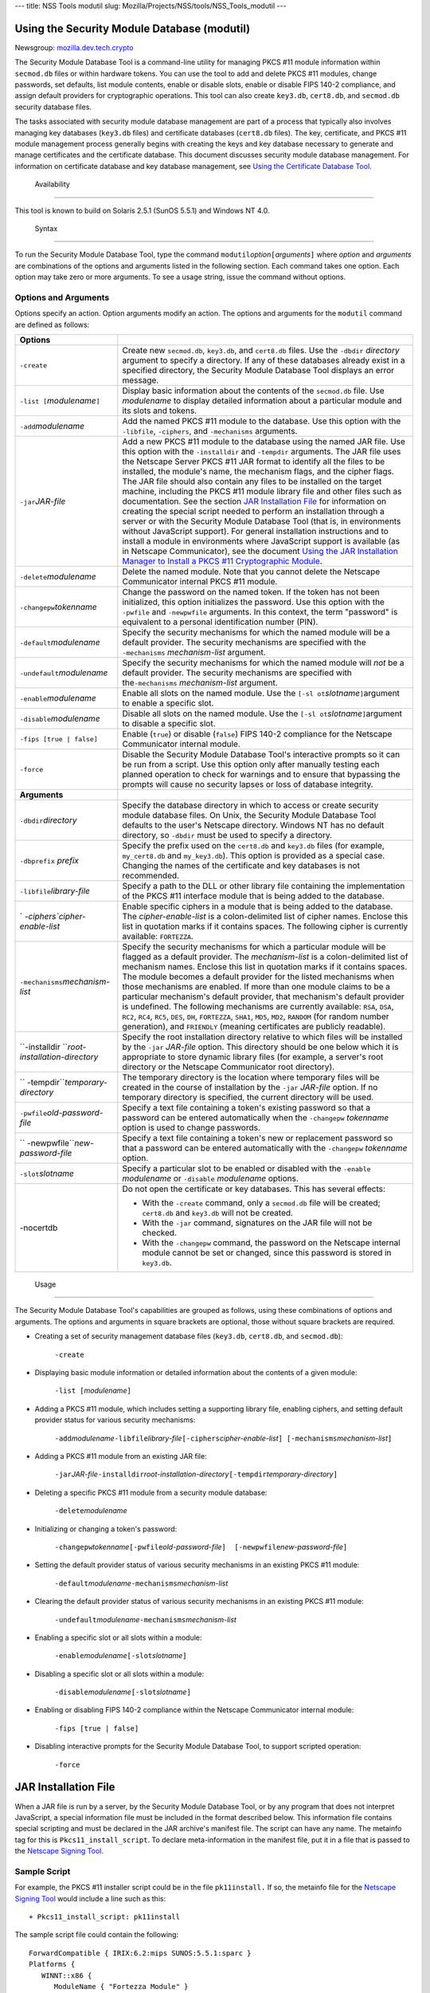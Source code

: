 --- title: NSS Tools modutil slug:
Mozilla/Projects/NSS/tools/NSS_Tools_modutil ---

.. _Using_the_Security_Module_Database_(modutil):

Using the Security Module Database (modutil)
--------------------------------------------

Newsgroup:
`mozilla.dev.tech.crypto <news://news.mozilla.org/mozilla.dev.tech.crypto>`__

The Security Module Database Tool is a command-line utility for managing
PKCS #11 module information within ``secmod.db`` files or within
hardware tokens. You can use the tool to add and delete PKCS #11
modules, change passwords, set defaults, list module contents, enable or
disable slots, enable or disable FIPS 140-2 compliance, and assign
default providers for cryptographic operations. This tool can also
create ``key3.db``, ``cert8.db``, and ``secmod.db`` security database
files.

The tasks associated with security module database management are part
of a process that typically also involves managing key databases
(``key3.db`` files) and certificate databases (``cert8.db`` files). The
key, certificate, and PKCS #11 module management process generally
begins with creating the keys and key database necessary to generate and
manage certificates and the certificate database. This document
discusses security module database management. For information on
certificate database and key database management, see `Using the
Certificate Database Tool <certutil.html>`__.

.. _Availability_2:

 Availability
------------

This tool is known to build on Solaris 2.5.1 (SunOS 5.5.1) and Windows
NT 4.0.

.. _Syntax_2:

 Syntax
------

To run the Security Module Database Tool, type the command
``modutil``\ *option*\ ``[``\ *arguments*\ ``]`` where *option* and
*arguments* are combinations of the options and arguments listed in the
following section. Each command takes one option. Each option may take
zero or more arguments. To see a usage string, issue the command without
options.

.. _Options_and_Arguments:

Options and Arguments
~~~~~~~~~~~~~~~~~~~~~

Options specify an action. Option arguments modify an action. The
options and arguments for the ``modutil`` command are defined as
follows:

+-----------------------------------+-----------------------------------+
| **Options**                       |                                   |
+-----------------------------------+-----------------------------------+
| ``-create``                       | Create new ``secmod.db``,         |
|                                   | ``key3.db``, and ``cert8.db``     |
|                                   | files. Use the ``-dbdir``         |
|                                   | *directory* argument to specify a |
|                                   | directory. If any of these        |
|                                   | databases already exist in a      |
|                                   | specified directory, the Security |
|                                   | Module Database Tool displays an  |
|                                   | error message.                    |
+-----------------------------------+-----------------------------------+
| ``-list [``\ *modulename*\ ``]``  | Display basic information about   |
|                                   | the contents of the ``secmod.db`` |
|                                   | file. Use *modulename* to display |
|                                   | detailed information about a      |
|                                   | particular module and its slots   |
|                                   | and tokens.                       |
+-----------------------------------+-----------------------------------+
| ``-add``\ *modulename*            | Add the named PKCS #11 module to  |
|                                   | the database. Use this option     |
|                                   | with the ``-libfile``,            |
|                                   | ``-ciphers``, and ``-mechanisms`` |
|                                   | arguments.                        |
+-----------------------------------+-----------------------------------+
| ``-jar``\ *JAR-file*              | Add a new PKCS #11 module to the  |
|                                   | database using the named JAR      |
|                                   | file. Use this option with the    |
|                                   | ``-installdir`` and ``-tempdir``  |
|                                   | arguments. The JAR file uses the  |
|                                   | Netscape Server PKCS #11 JAR      |
|                                   | format to identify all the files  |
|                                   | to be installed, the module's     |
|                                   | name, the mechanism flags, and    |
|                                   | the cipher flags. The JAR file    |
|                                   | should also contain any files to  |
|                                   | be installed on the target        |
|                                   | machine, including the PKCS #11   |
|                                   | module library file and other     |
|                                   | files such as documentation. See  |
|                                   | the section `JAR Installation     |
|                                   | File <modutil.html#1043224>`__    |
|                                   | for information on creating the   |
|                                   | special script needed to perform  |
|                                   | an installation through a server  |
|                                   | or with the Security Module       |
|                                   | Database Tool (that is, in        |
|                                   | environments without JavaScript   |
|                                   | support). For general             |
|                                   | installation instructions and to  |
|                                   | install a module in environments  |
|                                   | where JavaScript support is       |
|                                   | available (as in Netscape         |
|                                   | Communicator), see the document   |
|                                   | `Using the JAR Installation       |
|                                   | Manager to Install a PKCS #11     |
|                                   | Cryptographic                     |
|                                   | Module <http://de                 |
|                                   | veloper.netscape.com/docs/manuals |
|                                   | /security/jmpkcs/jimpkcs.htm>`__. |
+-----------------------------------+-----------------------------------+
| ``-delete``\ *modulename*         | Delete the named module. Note     |
|                                   | that you cannot delete the        |
|                                   | Netscape Communicator internal    |
|                                   | PKCS #11 module.                  |
+-----------------------------------+-----------------------------------+
| ``-changepw``\ *tokenname*        | Change the password on the named  |
|                                   | token. If the token has not been  |
|                                   | initialized, this option          |
|                                   | initializes the password. Use     |
|                                   | this option with the ``-pwfile``  |
|                                   | and ``-newpwfile`` arguments. In  |
|                                   | this context, the term "password" |
|                                   | is equivalent to a personal       |
|                                   | identification number (PIN).      |
+-----------------------------------+-----------------------------------+
| ``-default``\ *modulename*        | Specify the security mechanisms   |
|                                   | for which the named module will   |
|                                   | be a default provider. The        |
|                                   | security mechanisms are specified |
|                                   | with the ``-mechanisms``          |
|                                   | *mechanism-list* argument.        |
+-----------------------------------+-----------------------------------+
| ``-undefault``\ *modulename*      | Specify the security mechanisms   |
|                                   | for which the named module will   |
|                                   | *not* be a default provider. The  |
|                                   | security mechanisms are specified |
|                                   | with the\ ``-mechanisms``         |
|                                   | *mechanism-list* argument.        |
+-----------------------------------+-----------------------------------+
| ``-enable``\ *modulename*         | Enable all slots on the named     |
|                                   | module. Use the                   |
|                                   | ``[-sl                            |
|                                   | ot``\ *slotname*\ ``]``\ argument |
|                                   | to enable a specific slot.        |
+-----------------------------------+-----------------------------------+
| ``-disable``\ *modulename*        | Disable all slots on the named    |
|                                   | module. Use the                   |
|                                   | ``[-sl                            |
|                                   | ot``\ *slotname*\ ``]``\ argument |
|                                   | to disable a specific slot.       |
+-----------------------------------+-----------------------------------+
| ``-fips [true | false]``          | Enable (``true``) or disable      |
|                                   | (``false``) FIPS 140-2 compliance |
|                                   | for the Netscape Communicator     |
|                                   | internal module.                  |
+-----------------------------------+-----------------------------------+
| ``-force``                        | Disable the Security Module       |
|                                   | Database Tool's interactive       |
|                                   | prompts so it can be run from a   |
|                                   | script. Use this option only      |
|                                   | after manually testing each       |
|                                   | planned operation to check for    |
|                                   | warnings and to ensure that       |
|                                   | bypassing the prompts will cause  |
|                                   | no security lapses or loss of     |
|                                   | database integrity.               |
+-----------------------------------+-----------------------------------+
| **Arguments**                     |                                   |
+-----------------------------------+-----------------------------------+
| ``-dbdir``\ *directory*           | Specify the database directory in |
|                                   | which to access or create         |
|                                   | security module database files.   |
|                                   | On Unix, the Security Module      |
|                                   | Database Tool defaults to the     |
|                                   | user's Netscape directory.        |
|                                   | Windows NT has no default         |
|                                   | directory, so ``-dbdir`` must be  |
|                                   | used to specify a directory.      |
+-----------------------------------+-----------------------------------+
| ``-dbprefix`` *prefix*            | Specify the prefix used on the    |
|                                   | ``cert8.db`` and ``key3.db``      |
|                                   | files (for example,               |
|                                   | ``my_cert8.db`` and               |
|                                   | ``my_key3.db``). This option is   |
|                                   | provided as a special case.       |
|                                   | Changing the names of the         |
|                                   | certificate and key databases is  |
|                                   | not recommended.                  |
+-----------------------------------+-----------------------------------+
| ``-libfile``\ *library-file*      | Specify a path to the DLL or      |
|                                   | other library file containing the |
|                                   | implementation of the PKCS #11    |
|                                   | interface module that is being    |
|                                   | added to the database.            |
+-----------------------------------+-----------------------------------+
| `                                 | Enable specific ciphers in a      |
| `-ciphers``\ *cipher-enable-list* | module that is being added to the |
|                                   | database. The                     |
|                                   | *cipher-enable-list* is a         |
|                                   | colon-delimited list of cipher    |
|                                   | names. Enclose this list in       |
|                                   | quotation marks if it contains    |
|                                   | spaces. The following cipher is   |
|                                   | currently available:              |
|                                   | ``FORTEZZA``.                     |
+-----------------------------------+-----------------------------------+
| ``-mechanisms``\ *mechanism-list* | Specify the security mechanisms   |
|                                   | for which a particular module     |
|                                   | will be flagged as a default      |
|                                   | provider. The *mechanism-list* is |
|                                   | a colon-delimited list of         |
|                                   | mechanism names. Enclose this     |
|                                   | list in quotation marks if it     |
|                                   | contains spaces. The module       |
|                                   | becomes a default provider for    |
|                                   | the listed mechanisms when those  |
|                                   | mechanisms are enabled. If more   |
|                                   | than one module claims to be a    |
|                                   | particular mechanism's default    |
|                                   | provider, that mechanism's        |
|                                   | default provider is undefined.    |
|                                   | The following mechanisms are      |
|                                   | currently available: ``RSA``,     |
|                                   | ``DSA``, ``RC2``, ``RC4``,        |
|                                   | ``RC5``, ``DES``, ``DH``,         |
|                                   | ``FORTEZZA``, ``SHA1``, ``MD5``,  |
|                                   | ``MD2``, ``RANDOM`` (for random   |
|                                   | number generation), and           |
|                                   | ``FRIENDLY`` (meaning             |
|                                   | certificates are publicly         |
|                                   | readable).                        |
+-----------------------------------+-----------------------------------+
| ``-installdir                     | Specify the root installation     |
| ``\ *root-installation-directory* | directory relative to which files |
|                                   | will be installed by the ``-jar`` |
|                                   | *JAR-file* option. This directory |
|                                   | should be one below which it is   |
|                                   | appropriate to store dynamic      |
|                                   | library files (for example, a     |
|                                   | server's root directory or the    |
|                                   | Netscape Communicator root        |
|                                   | directory).                       |
+-----------------------------------+-----------------------------------+
| ``                                | The temporary directory is the    |
| -tempdir``\ *temporary-directory* | location where temporary files    |
|                                   | will be created in the course of  |
|                                   | installation by the ``-jar``      |
|                                   | *JAR-file* option. If no          |
|                                   | temporary directory is specified, |
|                                   | the current directory will be     |
|                                   | used.                             |
+-----------------------------------+-----------------------------------+
| ``-pwfile``\ *old-password-file*  | Specify a text file containing a  |
|                                   | token's existing password so that |
|                                   | a password can be entered         |
|                                   | automatically when the            |
|                                   | ``-changepw`` *tokenname* option  |
|                                   | is used to change passwords.      |
+-----------------------------------+-----------------------------------+
| ``                                | Specify a text file containing a  |
| -newpwfile``\ *new-password-file* | token's new or replacement        |
|                                   | password so that a password can   |
|                                   | be entered automatically with the |
|                                   | ``-changepw`` *tokenname* option. |
+-----------------------------------+-----------------------------------+
| ``-slot``\ *slotname*             | Specify a particular slot to be   |
|                                   | enabled or disabled with the      |
|                                   | ``-enable`` *modulename* or       |
|                                   | ``-disable`` *modulename*         |
|                                   | options.                          |
+-----------------------------------+-----------------------------------+
| -nocertdb                         | Do not open the certificate or    |
|                                   | key databases. This has several   |
|                                   | effects:                          |
|                                   |                                   |
|                                   | -  With the ``-create`` command,  |
|                                   |    only a ``secmod.db`` file will |
|                                   |    be created; ``cert8.db`` and   |
|                                   |    ``key3.db`` will not be        |
|                                   |    created.                       |
|                                   | -  With the ``-jar`` command,     |
|                                   |    signatures on the JAR file     |
|                                   |    will not be checked.           |
|                                   | -  With the ``-changepw``         |
|                                   |    command, the password on the   |
|                                   |    Netscape internal module       |
|                                   |    cannot be set or changed,      |
|                                   |    since this password is stored  |
|                                   |    in ``key3.db``.                |
+-----------------------------------+-----------------------------------+

.. _Usage_2:

 Usage
-----

The Security Module Database Tool's capabilities are grouped as follows,
using these combinations of options and arguments. The options and
arguments in square brackets are optional, those without square brackets
are required.

-  Creating a set of security management database files (``key3.db``,
   ``cert8.db``, and ``secmod.db``):

      ``-create``

-  Displaying basic module information or detailed information about the
   contents of a given module:

      ``-list [``\ *modulename*\ ``]``

-  Adding a PKCS #11 module, which includes setting a supporting library
   file, enabling ciphers, and setting default provider status for
   various security mechanisms:

      ``-add``\ *modulename*\ ``-libfile``\ *library-file*\ ``[-ciphers``\ *cipher-enable-list*\ ``] [-mechanisms``\ *mechanism-list*\ ``]``

-  Adding a PKCS #11 module from an existing JAR file:

      ``-jar``\ *JAR-file*\ ``-installdir``\ *root-installation-directory*\ ``[-tempdir``\ *temporary-directory*\ ``]``

-  Deleting a specific PKCS #11 module from a security module database:

      ``-delete``\ *modulename*

-  Initializing or changing a token's password:

      ``-changepw``\ *tokenname*\ ``[-pwfile``\ *old-password-file*\ ``]  [-newpwfile``\ *new-password-file*\ ``]``

-  Setting the default provider status of various security mechanisms in
   an existing PKCS #11 module:

      ``-default``\ *modulename*\ ``-mechanisms``\ *mechanism-list*

-  Clearing the default provider status of various security mechanisms
   in an existing PKCS #11 module:

      ``-undefault``\ *modulename*\ ``-mechanisms``\ *mechanism-list*

-  Enabling a specific slot or all slots within a module:

      ``-enable``\ *modulename*\ ``[-slot``\ *slotname*\ ``]``

-  Disabling a specific slot or all slots within a module:

      ``-disable``\ *modulename*\ ``[-slot``\ *slotname*\ ``]``

-  Enabling or disabling FIPS 140-2 compliance within the Netscape
   Communicator internal module:

      ``-fips [true | false]``

-  Disabling interactive prompts for the Security Module Database Tool,
   to support scripted operation:

      ``-force``

.. _JAR_Installation_File:

JAR Installation File
---------------------

When a JAR file is run by a server, by the Security Module Database
Tool, or by any program that does not interpret JavaScript, a special
information file must be included in the format described below. This
information file contains special scripting and must be declared in the
JAR archive's manifest file. The script can have any name. The metainfo
tag for this is ``Pkcs11_install_script``. To declare meta-information
in the manifest file, put it in a file that is passed to the `Netscape
Signing
Tool <http://developer.netscape.com/docs/manuals/signedobj/signtool/index.htm>`__.

.. _Sample_Script:

Sample Script
~~~~~~~~~~~~~

For example, the PKCS #11 installer script could be in the file
``pk11install.`` If so, the metainfo file for the `Netscape Signing
Tool <http://developer.netscape.com/docs/manuals/signedobj/signtool/index.htm>`__
would include a line such as this:

::

   + Pkcs11_install_script: pk11install

The sample script file could contain the following:

::

   ForwardCompatible { IRIX:6.2:mips SUNOS:5.5.1:sparc }
   Platforms {
      WINNT::x86 {
         ModuleName { "Fortezza Module" }
         ModuleFile { win32/fort32.dll }
         DefaultMechanismFlags{0x0001}
         DefaultCipherFlags{0x0001}
         Files {
            win32/setup.exe {
               Executable
               RelativePath { %temp%/setup.exe }
            }
            win32/setup.hlp {
               RelativePath { %temp%/setup.hlp }
            }
            win32/setup.cab {
               RelativePath { %temp%/setup.cab }
            }
         }
      }
      WIN95::x86 {
         EquivalentPlatform {WINNT::x86}
      }
      SUNOS:5.5.1:sparc {
         ModuleName { "Fortezza UNIX Module" }
         ModuleFile { unix/fort.so }
         DefaultMechanismFlags{0x0001}
         CipherEnableFlags{0x0001}
         Files {
            unix/fort.so {
               RelativePath{%root%/lib/fort.so}
               AbsolutePath{/usr/local/netscape/lib/fort.so}
               FilePermissions{555}
            }
            xplat/instr.html {
               RelativePath{%root%/docs/inst.html}
               AbsolutePath{/usr/local/netscape/docs/inst.html}
               FilePermissions{555}
            }
         }
      }
      IRIX:6.2:mips {
         EquivalentPlatform { SUNOS:5.5.1:sparc }
      }
   }

.. _Script_Grammar:

Script Grammar
~~~~~~~~~~~~~~

The script file grammar is as follows:

::

   --> valuelist

::

   valuelist --> value valuelist
                  <null>

::

   value ---> key_value_pair
               string

::

   key_value_pair --> key { valuelist }

::

   key --> string

::

   string --> simple_string
               "complex_string"

::

   simple_string --> [^ 	
\""{""}"]+ 
   (No whitespace, quotes, or braces.)

::

   complex_string --> ([^\"\
]|(\\")|(\\))+ (Quotes and
   backslashes must be escaped with a backslash. A complex string must not
   include newlines or carriage returns.)

Outside of complex strings, all white space (for example, spaces, tabs,
and carriage returns) is considered equal and is used only to delimit
tokens.

.. _Keys:

Keys
~~~~

| Keys are case-insensitive. This section discusses the following keys:
  `Global Keys <modutil.html#1042778>`__
| `Per-Platform Keys <modutil.html#1040459>`__
| `Per-File Keys <modutil.html#1040510>`__

.. _Global_Keys:

Global Keys
^^^^^^^^^^^

``ForwardCompatible`` Gives a list of platforms that are forward
compatible. If the current platform cannot be found in the list of
supported platforms, then the ``ForwardCompatible`` list is checked for
any platforms that have the same OS and architecture in an earlier
version. If one is found, its attributes are used for the current
platform. ``Platforms`` (required) Gives a list of platforms. Each entry
in the list is itself a key-value pair: the key is the name of the
platform and the value list contains various attributes of the platform.
The ``ModuleName``, ``ModuleFile``, and ``Files`` attributes must be
specified for each platform unless an ``EquivalentPlatform`` attribute
is specified. The platform string is in the following format: *system
name*\ ``:``\ *OS release*\ ``:``\ *architecture*. The installer obtains
these values from NSPR. *OS release* is an empty string on non-Unix
operating systems. The following system names and platforms are
currently defined by NSPR:

-  AIX (rs6000)
-  BSDI (x86)
-  FREEBSD (x86)
-  HPUX (hppa1.1)
-  IRIX (mips)
-  LINUX (ppc, alpha, x86)
-  MacOS (PowerPC)
-  NCR (x86)
-  NEC (mips)
-  OS2 (x86)
-  OSF (alpha)
-  ReliantUNIX (mips)
-  SCO (x86)
-  SOLARIS (sparc)
-  SONY (mips)
-  SUNOS (sparc)
-  UnixWare (x86)
-  WIN16 (x86)
-  WIN95 (x86)
-  WINNT (x86)

Here are some examples of valid platform strings:

::

   IRIX:6.2:mips
   SUNOS:5.5.1:sparc
   Linux:2.0.32:x86
   WIN95::x86. 

.. _Per-Platform_Keys:

Per-Platform Keys
^^^^^^^^^^^^^^^^^

These keys have meaning only within the value list of an entry in the
``Platforms`` list. ``ModuleName`` (required) Gives the common name for
the module. This name will be used to reference the module from Netscape
Communicator, the Security Module Database tool (``modutil``), servers,
or any other program that uses the Netscape security module database.
``ModuleFile`` (required) Names the PKCS #11 module file (DLL or
``.so``) for this platform. The name is given as the relative path of
the file within the JAR archive. ``Files`` (required) Lists the files
that need to be installed for this module. Each entry in the file list
is a key-value pair: the key is the path of the file in the JAR archive,
and the value list contains attributes of the file. At least
``RelativePath`` or ``AbsolutePath`` must be specified for each file.
``DefaultMechanismFlags`` Specifies mechanisms for which this module
will be a default provider. This key-value pair is a bitstring specified
in hexadecimal (0x) format. It is constructed as a bitwise OR of the
following constants. If the ``DefaultMechanismFlags`` entry is omitted,
the value defaults to 0x0.

::

      RSA:                   0x00000001
      DSA:                   0x00000002
      RC2:                   0x00000004
      RC4:                   0x00000008
      DES:                   0x00000010
      DH:                    0x00000020
      FORTEZZA:              0x00000040
      RC5:                   0x00000080
      SHA1:                  0x00000100
      MD5:                   0x00000200
      MD2:                   0x00000400
      RANDOM:                0x08000000
      FRIENDLY:              0x10000000
      OWN_PW_DEFAULTS:       0x20000000
      DISABLE:               0x40000000

``CipherEnableFlags`` Specifies ciphers that this module provides but
Netscape Communicator does not, so that Communicator can enable them.
This key is a bitstring specified in hexadecimal (0x) format. It is
constructed as a bitwise OR of the following constants. If the
``CipherEnableFlags`` entry is omitted, the value defaults to 0x0.

::

      FORTEZZA:               0x0000 0001

``EquivalentPlatform`` Specifies that the attributes of the named
platform should also be used for the current platform. Saves typing when
there is more than one platform using the same settings.

.. _Per-File_Keys:

Per-File Keys
^^^^^^^^^^^^^

These keys have meaning only within the value list of an entry in a
``Files`` list. At least one of ``RelativePath`` and ``AbsolutePath``
must be specified. If both are specified, the relative path is tried
first, and the absolute path is used only if no relative root directory
is provided by the installer program. ``RelativePath`` Specifies the
destination directory of the file, relative to some directory decided at
install time. Two variables can be used in the relative path:
"``%root%``" and "``%temp%``". "``%root%``" is replaced at run time with
the directory relative to which files should be installed; for example,
it may be the server's root directory or the Netscape Communicator root
directory. The "``%temp%``" directory is created at the beginning of the
installation and destroyed at the end. The purpose of "``%temp%``" is to
hold executable files (such as setup programs) or files that are used by
these programs. For example, a Windows installation might consist of a
``setup.exe`` installation program, a help file, and a ``.cab`` file
containing compressed information. All these files could be installed in
the temporary directory. Files destined for the temporary directory are
guaranteed to be in place before any executable file is run; they are
not deleted until all executable files have finished. ``AbsolutePath``
Specifies the destination directory of the file as an absolute path. If
both ``RelativePath`` and ``AbsolutePath`` are specified, the installer
attempts to use the relative path; if it is unable to determine a
relative path, it uses the absolute path. ``Executable`` Specifies that
the file is to be executed during the course of the installation.
Typically this string would be used for a setup program provided by a
module vendor, such as a self-extracting ``setup.exe``. More than one
file can be specified as executable, in which case the files are run in
the order in which they are specified in the script file.
``FilePermissions`` Interpreted as a string of octal digits, according
to the standard Unix format. This string is a bitwise OR of the
following constants:

::

      user read:                0400
      user write:               0200
      user execute:             0100
      group read:               0040
      group write:              0020
      group execute:            0010
      other read:               0004
      other write:              0002
      other execute:       0001

Some platforms may not understand these permissions. They are applied
only insofar as they make sense for the current platform. If this
attribute is omitted, a default of 777 is assumed.

.. _Examples_2:

 Examples
--------

|  `Creating Database Files <modutil.html#1028724>`__
| `Displaying Module Information <modutil.html#1034026>`__
| `Setting a Default Provider <modutil.html#1028731>`__
| `Enabling a Slot <modutil.html#1034020>`__
| `Enabling FIPS Compliance <modutil.html#1034010>`__
| `Adding a Cryptographic Module <modutil.html#1042489>`__
| `Installing a Cryptographic Module from a JAR
  File <modutil.html#1042502>`__
| `Changing the Password on a Token <modutil.html#1043961>`__

.. _Creating_Database_Files:

Creating Database Files
~~~~~~~~~~~~~~~~~~~~~~~

This example creates a set of security management database files in the
specified directory:

::

   modutil -create -dbdir c:\databases

The Security Module Database Tool displays a warning:

::

   WARNING: Performing this operation while Communicator is running could
   cause corruption of your security databases. If Communicator is
   currently running, you should exit Communicator before continuing this
   operation. Type 'q <enter>' to abort, or <enter> to continue: 

After you press Enter, the tool displays the following:

::

   Creating "c:\databases\key3.db"...done.
   Creating "c:\databases